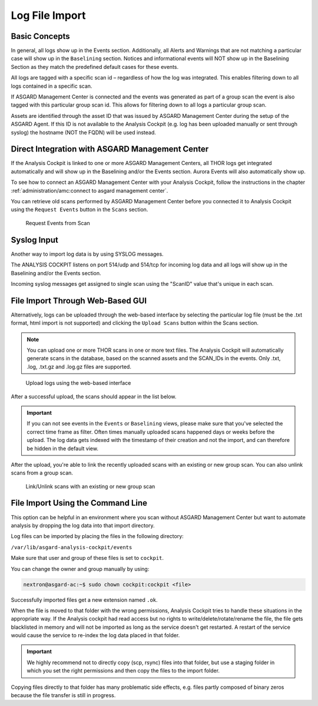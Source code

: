 .. Index:: Log File Import

Log File Import
---------------

Basic Concepts
^^^^^^^^^^^^^^

In general, all logs show up in the Events section. Additionally, all
Alerts and Warnings that are not matching a particular case will show up
in the ``Baselining`` section. Notices and informational events will NOT
show up in the Baselining Section as they match the predefined default
cases for these events.

All logs are tagged with a specific scan id – regardless of how the log
was integrated. This enables filtering down to all logs contained in a
specific scan.

If ASGARD Management Center is connected and the events was generated as
part of a group scan the event is also tagged with this particular group
scan id. This allows for filtering down to all logs a particular group
scan.

Assets are identified through the asset ID that was issued by ASGARD
Management Center during the setup of the ASGARD Agent. If this ID is
not available to the Analysis Cockpit (e.g. log has been uploaded
manually or sent through syslog) the hostname (NOT the FQDN) will be
used instead.

Direct Integration with ASGARD Management Center
^^^^^^^^^^^^^^^^^^^^^^^^^^^^^^^^^^^^^^^^^^^^^^^^

If the Analysis Cockpit is linked to one or more ASGARD Management
Centers, all THOR logs get integrated automatically and will show up in
the Baselining and/or the Events section. Aurora Events will also
automatically show up.

To see how to connect an ASGARD Management Center with your Analysis
Cockpit, follow the instructions in the chapter
:ref:`administration/amc:connect to asgard management center`.

You can retrieve old scans performed by ASGARD Management Center before
you connected it to Analysis Cockpit using the ``Request Events`` button in
the ``Scans`` section.

.. figure:: ../images/cockpit_scan_request_events.png
   :alt: Request Events from Scan

   Request Events from Scan

Syslog Input
^^^^^^^^^^^^

Another way to import log data is by using SYSLOG messages.

The ANALYSIS COCKPIT listens on port 514/udp and 514/tcp for incoming
log data and all logs will show up in the Baselining and/or the Events
section.

Incoming syslog messages get assigned to single scan using the "ScanID"
value that's unique in each scan.

File Import Through Web-Based GUI
^^^^^^^^^^^^^^^^^^^^^^^^^^^^^^^^^

Alternatively, logs can be uploaded through the web-based interface by
selecting the particular log file (must be the .txt format, html import
is not supported) and clicking the ``Upload Scans`` button within the
Scans section.

.. note::
   You can upload one or more THOR scans in one or more text files.
   The Analysis Cockpit will automatically generate scans in the database,
   based on the scanned assets and the SCAN_IDs in the events. Only .txt,
   .log, .txt.gz and .log.gz files are supported.

.. figure:: ../images/cockpit_upload_scan_logs.png
   :alt: Upload logs using the web-based interface 

   Upload logs using the web-based interface

After a successful upload, the scans should appear in the list below.

.. important::
   If you can not see events in the ``Events`` or ``Baselining`` views,
   please make sure that you've selected the correct time frame as filter.
   Often times manually uploaded scans happened days or weeks before the
   upload. The log data gets indexed with the timestamp of their creation
   and not the import, and can therefore be hidden in the default view.

After the upload, you're able to link the recently uploaded scans with
an existing or new group scan. You can also unlink scans from a group scan.

.. figure:: ../images/cockpit_link_unlink_scans.png
   :alt: Link/Unlink scans with an existing or new group scan

   Link/Unlink scans with an existing or new group scan

File Import Using the Command Line
^^^^^^^^^^^^^^^^^^^^^^^^^^^^^^^^^^

This option can be helpful in an environment where you scan without
ASGARD Management Center but want to automate analysis by dropping the
log data into that import directory.

Log files can be imported by placing the files in the following
directory:

``/var/lib/asgard-analysis-cockpit/events``

Make sure that user and group of these files is set to ``cockpit``.

You can change the owner and group manually by using:

.. code:: console
   
   nextron@asgard-ac:~$ sudo chown cockpit:cockpit <file>

Successfully imported files get a new extension named ``.ok``.

When the file is moved to that folder with the wrong permissions,
Analysis Cockpit tries to handle these situations in the appropriate way.
If the Analysis cockpit had read access but no rights to
write/delete/rotate/rename the file, the file gets blacklisted in memory
and will not be imported as long as the service doesn't get restarted. A
restart of the service would cause the service to re-index the log data
placed in that folder.

.. important::
   We highly recommend not to directly copy (scp, rsync) files
   into that folder, but use a staging folder in which you set the right
   permissions and then copy the files to the import folder.

Copying files directly to that folder has many problematic side effects,
e.g. files partly composed of binary zeros because the file transfer is
still in progress.
